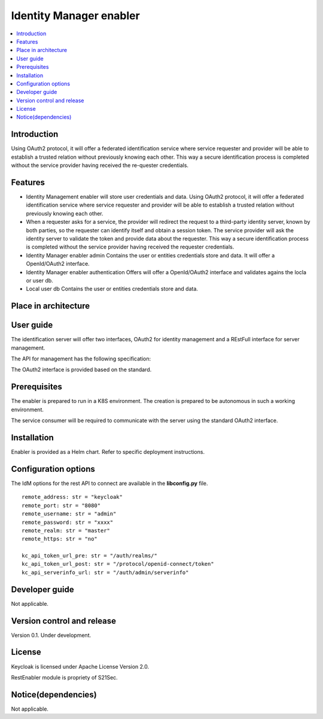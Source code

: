.. _Identity Manager enabler:

########################
Identity Manager enabler
########################

.. contents::
  :local:
  :depth: 1

***************
Introduction
***************
Using OAuth2 protocol, it will offer a federated identification service where service requester and provider will be able to establish a trusted relation without previously knowing each other. This way a secure identification process is completed without the service provider having received the re-quester credentials.

***************
Features
***************

- Identity Management enabler will store user credentials and data. Using OAuth2 protocol, it will offer a federated identification service where service requester
  and provider will be able to establish a trusted relation without previously knowing each other.


- When a requester asks for a service, the provider will redirect the request to a third-party identity server, known by both parties, so the requester can identify
  itself and obtain a session token. The service provider will ask the identity server to validate the token and provide data about the requester.
  This way a secure identification process is completed without the service provider having received the requester credentials.


- Identity Manager enabler admin 
  Contains the user or entities credentials store and data. It will offer a OpenId/OAuth2 interface. 


- Identity Manager enabler authentication 
  Offers will offer a OpenId/OAuth2 interface and validates agains the locla or user db. 


- Local user db 
  Contains the user or entities credentials store and data. 


*********************
Place in architecture
*********************
.. figure:: ./PlaceInArchitecture_CyberSecurity.png
   :width: 1200
   :alt: "CyberSecurity"


***************
User guide
***************

The identification server will offer two interfaces, OAuth2 for identity management and a REstFull interface for server management.

The API for management has the following specification:

+--------+-------------+----------------------------------------------------+----------------+
| Method | Endpoint    | Description                | Payload (if needed) | Response format  |
+========+=============+============================+=====================+==================+
|  GET   | /health     | Health check API endpoint  |                     | JSON             |
+--------+-------------+----------------------------+---------------------+------------------+
|  GET   | /api-export | Data import / export       |                     | JSON             |
+--------+-------------+----------------------------+---------------------+------------------+
|  GET   | /version​    | Current version            |                     | JSON             |
+--------+-------------+----------------------------+---------------------+------------------+
|  GET   | /metrics​    | Metric retrieval           |                     | JSON             |
+--------+-------------+----------------------------+---------------------+------------------+

The OAuth2 interface is provided based on the standard.

***************
Prerequisites
***************

The enabler is prepared to run in a K8S environment. The creation is prepared to be autonomous in such a working environment.

The service consumer will be required to communicate with the server using the standard OAuth2 interface.

***************
Installation
***************

Enabler is provided as a Helm chart. Refer to specific deployment instructions.

*********************
Configuration options
*********************

The IdM options for the rest API to connect are available in the **lib\config.py** file.

::

    remote_address: str = "keycloak"
    remote_port: str = "8080"
    remote_username: str = "admin"
    remote_password: str = "xxxx"
    remote_realm: str = "master"
    remote_https: str = "no"

    kc_api_token_url_pre: str = "/auth/realms/"
    kc_api_token_url_post: str = "/protocol/openid-connect/token"
    kc_api_serverinfo_url: str = "/auth/admin/serverinfo"

***************
Developer guide
***************

Not applicable.

***************************
Version control and release
***************************

Version 0.1. Under development.

***************
License
***************

Keycloak is licensed under Apache License Version 2.0.

RestEnabler module is propriety of S21Sec.

********************
Notice(dependencies)
********************

Not applicable.
